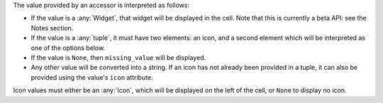 The value provided by an accessor is interpreted as follows:

* If the value is a :any:`Widget`, that widget will be displayed in the cell. Note that
  this is currently a beta API: see the Notes section.

* If the value is a :any:`tuple`, it must have two elements: an icon, and a second
  element which will be interpreted as one of the options below.

* If the value is ``None``, then ``missing_value`` will be displayed.

* Any other value will be converted into a string. If an icon has not already been
  provided in a tuple, it can also be provided using the value's ``icon`` attribute.

Icon values must either be an :any:`Icon`, which will be displayed on the left of the
cell, or ``None`` to display no icon.
